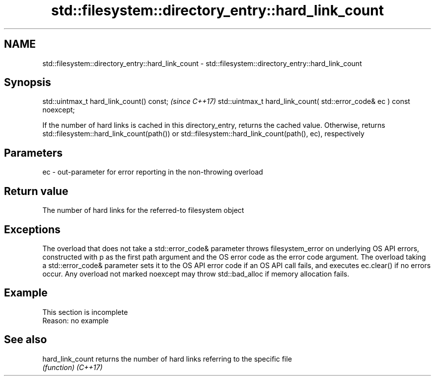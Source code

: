 .TH std::filesystem::directory_entry::hard_link_count 3 "2020.03.24" "http://cppreference.com" "C++ Standard Libary"
.SH NAME
std::filesystem::directory_entry::hard_link_count \- std::filesystem::directory_entry::hard_link_count

.SH Synopsis

std::uintmax_t hard_link_count() const;                                \fI(since C++17)\fP
std::uintmax_t hard_link_count( std::error_code& ec ) const noexcept;

If the number of hard links is cached in this directory_entry, returns the cached value. Otherwise, returns std::filesystem::hard_link_count(path()) or std::filesystem::hard_link_count(path(), ec), respectively

.SH Parameters


ec - out-parameter for error reporting in the non-throwing overload


.SH Return value

The number of hard links for the referred-to filesystem object

.SH Exceptions

The overload that does not take a std::error_code& parameter throws filesystem_error on underlying OS API errors, constructed with p as the first path argument and the OS error code as the error code argument. The overload taking a std::error_code& parameter sets it to the OS API error code if an OS API call fails, and executes ec.clear() if no errors occur. Any overload not marked noexcept may throw std::bad_alloc if memory allocation fails.

.SH Example


 This section is incomplete
 Reason: no example


.SH See also



hard_link_count returns the number of hard links referring to the specific file
                \fI(function)\fP
\fI(C++17)\fP




